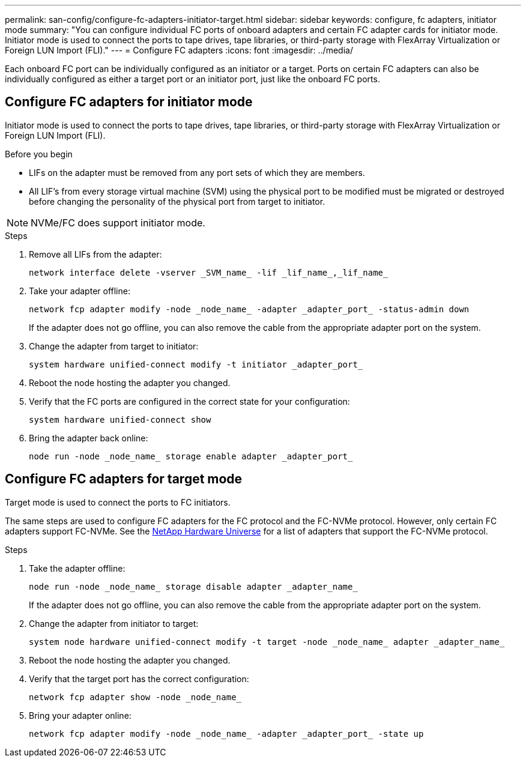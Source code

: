---
permalink: san-config/configure-fc-adapters-initiator-target.html
sidebar: sidebar
keywords: configure, fc adapters, initiator mode
summary: "You can configure individual FC ports of onboard adapters and certain FC adapter cards for initiator mode. Initiator mode is used to connect the ports to tape drives, tape libraries, or third-party storage with FlexArray Virtualization or Foreign LUN Import (FLI)."
---
= Configure FC adapters
:icons: font
:imagesdir: ../media/

[.lead]
Each onboard FC port can be individually configured as an initiator or a target. Ports on certain FC adapters can also be individually configured as either a target port or an initiator port, just like the onboard FC ports. 

== Configure FC adapters for initiator mode

Initiator mode is used to connect the ports to tape drives, tape libraries, or third-party storage with FlexArray Virtualization or Foreign LUN Import (FLI). 

.Before you begin

* LIFs on the adapter must be removed from any port sets of which they are members.
* All LIF's from every storage virtual machine (SVM) using the physical port to be modified must be migrated or destroyed before changing the personality of the physical port from target to initiator.

[NOTE]
====
NVMe/FC does support initiator mode.
====

.Steps

. Remove all LIFs from the adapter:
+
[source,cli]
----
network interface delete -vserver _SVM_name_ -lif _lif_name_,_lif_name_
----

. Take your adapter offline:
+
[source,cli]
----
network fcp adapter modify -node _node_name_ -adapter _adapter_port_ -status-admin down
----
+
If the adapter does not go offline, you can also remove the cable from the appropriate adapter port on the system.

. Change the adapter from target to initiator:
+
[source,cli]
----
system hardware unified-connect modify -t initiator _adapter_port_
----

. Reboot the node hosting the adapter you changed.
. Verify that the FC ports are configured in the correct state for your configuration:
+
[source,cli]
----
system hardware unified-connect show
----

. Bring the adapter back online:
+
[source,cli]
----
node run -node _node_name_ storage enable adapter _adapter_port_
----


== Configure FC adapters for target mode

Target mode is used to connect the ports to FC initiators.

The same steps are used to configure FC adapters for the FC protocol and the FC-NVMe protocol. However, only certain FC adapters support FC-NVMe. See the link:https://hwu.netapp.com[NetApp Hardware Universe^] for a list of adapters that support the FC-NVMe protocol.

.Steps

. Take the adapter offline:
+
[source,cli]
----
node run -node _node_name_ storage disable adapter _adapter_name_
----
+
If the adapter does not go offline, you can also remove the cable from the appropriate adapter port on the system.

. Change the adapter from initiator to target:
+
[source,cli]
----
system node hardware unified-connect modify -t target -node _node_name_ adapter _adapter_name_
----

. Reboot the node hosting the adapter you changed.

. Verify that the target port has the correct configuration:
+
[source,cli]
----
network fcp adapter show -node _node_name_
----

. Bring your adapter online:
+
[source,cli]
----
network fcp adapter modify -node _node_name_ -adapter _adapter_port_ -state up
----

// 2025 Feb 05, ONTAPDOC 2680
// 2022-01-25, ontap-issues-302